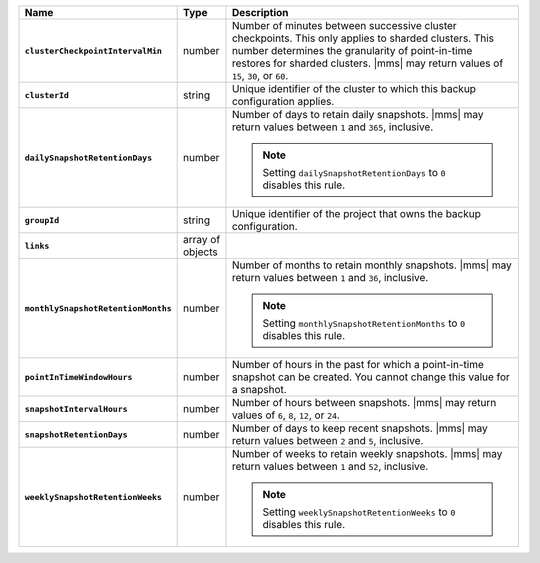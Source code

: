 .. list-table::
   :widths: 15 10 75
   :header-rows: 1
   :stub-columns: 1

   * - Name
     - Type
     - Description

   * - ``clusterCheckpointIntervalMin``
     - number
     - Number of minutes between successive cluster checkpoints. This
       only applies to sharded clusters. This number determines the
       granularity of point-in-time restores for sharded clusters.
       |mms| may return values of ``15``, ``30``, or ``60``.

       .. include:: /includes/admonitions/important/checkpoints-fcv-4-0-only.rst

   * - ``clusterId``
     - string
     - Unique identifier of the cluster to which this backup
       configuration applies.

   * - ``dailySnapshotRetentionDays``
     - number
     - Number of days to retain daily snapshots. |mms| may return
       values between ``1`` and ``365``, inclusive.

       .. note::

          Setting ``dailySnapshotRetentionDays`` to ``0`` disables this
          rule.

   * - ``groupId``
     - string
     - Unique identifier of the project that owns the backup
       configuration.

   * - ``links``
     - array of objects
     - .. include:: /includes/api/links-explanation.rst

   * - ``monthlySnapshotRetentionMonths``
     - number
     - Number of months to retain monthly snapshots. |mms| may return
       values between ``1`` and ``36``, inclusive.

       .. note::

          Setting ``monthlySnapshotRetentionMonths`` to ``0`` disables this rule.

   * - ``pointInTimeWindowHours``
     - number
     - Number of hours in the past for which a point-in-time snapshot
       can be created. You cannot change this value for a snapshot.

   * - ``snapshotIntervalHours``
     - number
     - Number of hours between snapshots. |mms| may return values of
       ``6``, ``8``, ``12``, or ``24``.

   * - ``snapshotRetentionDays``
     - number
     - Number of days to keep recent snapshots. |mms| may return values
       between ``2`` and ``5``, inclusive.

   * - ``weeklySnapshotRetentionWeeks``
     - number
     - Number of weeks to retain weekly snapshots. |mms| may return
       values between ``1`` and ``52``, inclusive.

       .. note::

          Setting ``weeklySnapshotRetentionWeeks`` to ``0`` disables
          this rule.
